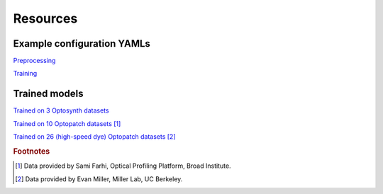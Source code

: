 .. _resources:

Resources
=========

Example configuration YAMLs
---------------------------

`Preprocessing <https://storage.cloud.google.com/bw-cellmincer-dev/configs/preprocess.yaml>`_

`Training <https://storage.cloud.google.com/bw-cellmincer-dev/configs/train.yaml>`_

Trained models
--------------

`Trained on 3 Optosynth datasets <https://storage.cloud.google.com/bw-cellmincer-dev/models/optosynth.ckpt>`_

`Trained on 10 Optopatch datasets <https://storage.cloud.google.com/bw-cellmincer-dev/models/optopatch_10.ckpt>`_ [#farhi]_

`Trained on 26 (high-speed dye) Optopatch datasets <https://storage.cloud.google.com/bw-cellmincer-dev/models/optosynth.ckpt>`_ [#miller]_

.. rubric:: Footnotes

.. [#farhi]
    Data provided by Sami Farhi, Optical Profiling Platform, Broad Institute.
.. [#miller]
    Data provided by Evan Miller, Miller Lab, UC Berkeley.
